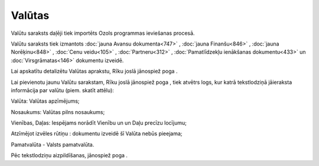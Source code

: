 .. 119 ===========Valūtas=========== 
Valūtu saraksts daļēji tiek importēts Ozols programmas ieviešanas
procesā.

Valūtu saraksts tiek izmantots :doc:`jauna Avansu dokumenta<747>` ,
:doc:`jauna Finanšu<846>` , :doc:`jauna Norēķinu<848>` , :doc:`Cenu
veidu<105>` , :doc:`Partneru<312>` , :doc:`Pamatlīdzekļu ienākšanas
dokumentu<433>` un :doc:`Virsgrāmatas<146>` dokumentu izveidē.

Lai apskatītu detalizētu Valūtas aprakstu, Rīku joslā jānospiež poga
|images_ozols/25420.png| .

Lai pievienotu jaunu Valūtu sarakstam, Rīku joslā jānospiež poga
|images_ozols/25417.png| , tiek atvētrs logs, kur katrā tekstlodziņā
jāieraksta informācija par valūtu (piem. skatīt attēlu):



|images_ozols/25383.png|



Valūta: Valūtas apzīmējums;

Nosaukums: Valūtas pilns nosaukums;

Vienības, Daļas: Iespējams norādīt Vienību un un Daļu precīzu
locījumu;

Atzīmējot izvēles rūtiņu |images_ozols/25428.png| : dokumentu izveidē
šī Valūta nebūs pieejama;

Pamatvalūta - Valsts pamatvalūta.

Pēc tekstlodziņu aizpildīšanas, jānospiež poga
|images_ozols/24615.jpg| .

.. |images_ozols/25420.png| image:: images_ozols/25420.png
       :scale: 100%

.. |images_ozols/25417.png| image:: images_ozols/25417.png
       :scale: 100%

.. |images_ozols/25383.png| image:: images_ozols/25383.png
       :scale: 100%

.. |images_ozols/25428.png| image:: images_ozols/25428.png
       :scale: 100%

.. |images_ozols/24615.jpg| image:: images_ozols/24615.jpg
       :scale: 100%

 